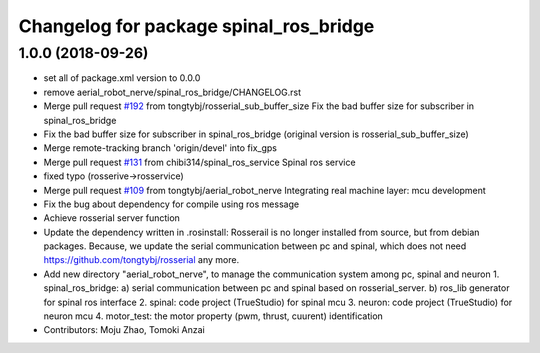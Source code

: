 ^^^^^^^^^^^^^^^^^^^^^^^^^^^^^^^^^^^^^^^
Changelog for package spinal_ros_bridge
^^^^^^^^^^^^^^^^^^^^^^^^^^^^^^^^^^^^^^^

1.0.0 (2018-09-26)
------------------
* set all of package.xml version to 0.0.0
* remove aerial_robot_nerve/spinal_ros_bridge/CHANGELOG.rst
* Merge pull request `#192 <https://github.com/tongtybj/aerial_robot/issues/192>`_ from tongtybj/rosserial_sub_buffer_size
  Fix the bad buffer size for subscriber in spinal_ros_bridge
* Fix the bad buffer size for subscriber in spinal_ros_bridge (original version is rosserial_sub_buffer_size)
* Merge remote-tracking branch 'origin/devel' into fix_gps
* Merge pull request `#131 <https://github.com/tongtybj/aerial_robot/issues/131>`_ from chibi314/spinal_ros_service
  Spinal ros service
* fixed typo (rosserive->rosservice)
* Merge pull request `#109 <https://github.com/tongtybj/aerial_robot/issues/109>`_ from tongtybj/aerial_robot_nerve
  Integrating real machine layer: mcu development
* Fix the bug about dependency for compile using ros message
* Achieve rosserial server function
* Update the dependency written in .rosinstall:
  Rosserail is no longer installed from source, but from debian packages.
  Because, we update the serial communication between pc and spinal, which does not need https://github.com/tongtybj/rosserial any more.
* Add new directory "aerial_robot_nerve", to manage the communication system among pc, spinal and neuron
  1. spinal_ros_bridge:
  a) serial communication between pc and spinal based on rosserial_server.
  b) ros_lib generator for spinal ros interface
  2. spinal: code project (TrueStudio) for spinal mcu
  3. neuron: code project (TrueStudio) for neuron mcu
  4. motor_test: the motor property (pwm, thrust, cuurent) identification
* Contributors: Moju Zhao, Tomoki Anzai
